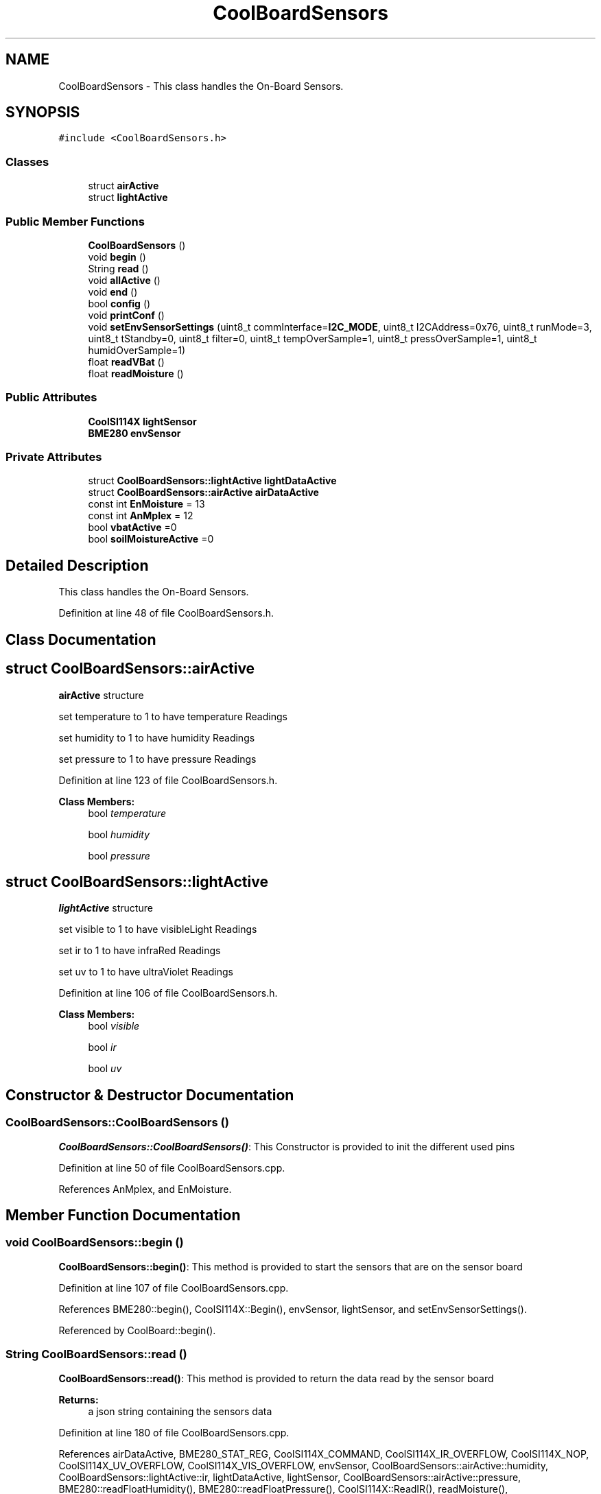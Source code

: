 .TH "CoolBoardSensors" 3 "Mon Sep 11 2017" "CoolBoard API" \" -*- nroff -*-
.ad l
.nh
.SH NAME
CoolBoardSensors \- This class handles the On-Board Sensors\&.  

.SH SYNOPSIS
.br
.PP
.PP
\fC#include <CoolBoardSensors\&.h>\fP
.SS "Classes"

.in +1c
.ti -1c
.RI "struct \fBairActive\fP"
.br
.ti -1c
.RI "struct \fBlightActive\fP"
.br
.in -1c
.SS "Public Member Functions"

.in +1c
.ti -1c
.RI "\fBCoolBoardSensors\fP ()"
.br
.ti -1c
.RI "void \fBbegin\fP ()"
.br
.ti -1c
.RI "String \fBread\fP ()"
.br
.ti -1c
.RI "void \fBallActive\fP ()"
.br
.ti -1c
.RI "void \fBend\fP ()"
.br
.ti -1c
.RI "bool \fBconfig\fP ()"
.br
.ti -1c
.RI "void \fBprintConf\fP ()"
.br
.ti -1c
.RI "void \fBsetEnvSensorSettings\fP (uint8_t commInterface=\fBI2C_MODE\fP, uint8_t I2CAddress=0x76, uint8_t runMode=3, uint8_t tStandby=0, uint8_t filter=0, uint8_t tempOverSample=1, uint8_t pressOverSample=1, uint8_t humidOverSample=1)"
.br
.ti -1c
.RI "float \fBreadVBat\fP ()"
.br
.ti -1c
.RI "float \fBreadMoisture\fP ()"
.br
.in -1c
.SS "Public Attributes"

.in +1c
.ti -1c
.RI "\fBCoolSI114X\fP \fBlightSensor\fP"
.br
.ti -1c
.RI "\fBBME280\fP \fBenvSensor\fP"
.br
.in -1c
.SS "Private Attributes"

.in +1c
.ti -1c
.RI "struct \fBCoolBoardSensors::lightActive\fP \fBlightDataActive\fP"
.br
.ti -1c
.RI "struct \fBCoolBoardSensors::airActive\fP \fBairDataActive\fP"
.br
.ti -1c
.RI "const int \fBEnMoisture\fP = 13"
.br
.ti -1c
.RI "const int \fBAnMplex\fP = 12"
.br
.ti -1c
.RI "bool \fBvbatActive\fP =0"
.br
.ti -1c
.RI "bool \fBsoilMoistureActive\fP =0"
.br
.in -1c
.SH "Detailed Description"
.PP 
This class handles the On-Board Sensors\&. 
.PP
Definition at line 48 of file CoolBoardSensors\&.h\&.
.SH "Class Documentation"
.PP 
.SH "struct CoolBoardSensors::airActive"
.PP 
\fBairActive\fP structure
.PP
set temperature to 1 to have temperature Readings
.PP
set humidity to 1 to have humidity Readings
.PP
set pressure to 1 to have pressure Readings 
.PP
Definition at line 123 of file CoolBoardSensors\&.h\&.
.PP
\fBClass Members:\fP
.RS 4
bool \fItemperature\fP 
.br
.PP
bool \fIhumidity\fP 
.br
.PP
bool \fIpressure\fP 
.br
.PP
.RE
.PP
.SH "struct CoolBoardSensors::lightActive"
.PP 
\fBlightActive\fP structure
.PP
set visible to 1 to have visibleLight Readings
.PP
set ir to 1 to have infraRed Readings
.PP
set uv to 1 to have ultraViolet Readings 
.PP
Definition at line 106 of file CoolBoardSensors\&.h\&.
.PP
\fBClass Members:\fP
.RS 4
bool \fIvisible\fP 
.br
.PP
bool \fIir\fP 
.br
.PP
bool \fIuv\fP 
.br
.PP
.RE
.PP
.SH "Constructor & Destructor Documentation"
.PP 
.SS "CoolBoardSensors::CoolBoardSensors ()"
\fBCoolBoardSensors::CoolBoardSensors()\fP: This Constructor is provided to init the different used pins 
.PP
Definition at line 50 of file CoolBoardSensors\&.cpp\&.
.PP
References AnMplex, and EnMoisture\&.
.SH "Member Function Documentation"
.PP 
.SS "void CoolBoardSensors::begin ()"
\fBCoolBoardSensors::begin()\fP: This method is provided to start the sensors that are on the sensor board 
.PP
Definition at line 107 of file CoolBoardSensors\&.cpp\&.
.PP
References BME280::begin(), CoolSI114X::Begin(), envSensor, lightSensor, and setEnvSensorSettings()\&.
.PP
Referenced by CoolBoard::begin()\&.
.SS "String CoolBoardSensors::read ()"
\fBCoolBoardSensors::read()\fP: This method is provided to return the data read by the sensor board
.PP
\fBReturns:\fP
.RS 4
a json string containing the sensors data 
.RE
.PP

.PP
Definition at line 180 of file CoolBoardSensors\&.cpp\&.
.PP
References airDataActive, BME280_STAT_REG, CoolSI114X_COMMAND, CoolSI114X_IR_OVERFLOW, CoolSI114X_NOP, CoolSI114X_UV_OVERFLOW, CoolSI114X_VIS_OVERFLOW, envSensor, CoolBoardSensors::airActive::humidity, CoolBoardSensors::lightActive::ir, lightDataActive, lightSensor, CoolBoardSensors::airActive::pressure, BME280::readFloatHumidity(), BME280::readFloatPressure(), CoolSI114X::ReadIR(), readMoisture(), BME280::readRegister(), CoolSI114X::ReadResponseReg(), BME280::readTempC(), CoolSI114X::ReadUV(), readVBat(), CoolSI114X::ReadVisible(), soilMoistureActive, CoolBoardSensors::airActive::temperature, CoolBoardSensors::lightActive::uv, vbatActive, CoolBoardSensors::lightActive::visible, and CoolSI114X::WriteParamData()\&.
.PP
Referenced by CoolBoard::readSensors()\&.
.SS "void CoolBoardSensors::allActive ()"
\fBCoolBoardSensors::allActive()\fP: This method is provided to allow activation of all the sensor board sensors without passing by the configuration file/method 
.PP
Definition at line 74 of file CoolBoardSensors\&.cpp\&.
.PP
References airDataActive, CoolBoardSensors::airActive::humidity, CoolBoardSensors::lightActive::ir, lightDataActive, CoolBoardSensors::airActive::pressure, soilMoistureActive, CoolBoardSensors::airActive::temperature, CoolBoardSensors::lightActive::uv, vbatActive, and CoolBoardSensors::lightActive::visible\&.
.SS "void CoolBoardSensors::end ()"
\fBCoolBoardSensors::end()\fP: This method is provided to end the sensors on the sensor board 
.PP
Definition at line 159 of file CoolBoardSensors\&.cpp\&.
.PP
References CoolSI114X::DeInit(), and lightSensor\&.
.SS "bool CoolBoardSensors::config ()"
\fBCoolBoardSensors::config()\fP: This method is provided to configure the sensor board : -activate 1 -deactivate 0
.PP
\fBReturns:\fP
.RS 4
true if configuration is successful, false otherwise 
.RE
.PP

.PP
Definition at line 330 of file CoolBoardSensors\&.cpp\&.
.PP
References airDataActive, CoolBoardSensors::airActive::humidity, CoolBoardSensors::lightActive::ir, lightDataActive, CoolBoardSensors::airActive::pressure, soilMoistureActive, CoolBoardSensors::airActive::temperature, CoolBoardSensors::lightActive::uv, vbatActive, and CoolBoardSensors::lightActive::visible\&.
.PP
Referenced by CoolBoard::begin()\&.
.SS "void CoolBoardSensors::printConf ()"
\fBCoolBoardSensors::printConf()\fP: This method is provided to print the configuration to the Serial Monitor 
.PP
Definition at line 515 of file CoolBoardSensors\&.cpp\&.
.PP
References airDataActive, CoolBoardSensors::airActive::humidity, CoolBoardSensors::lightActive::ir, lightDataActive, CoolBoardSensors::airActive::pressure, soilMoistureActive, CoolBoardSensors::airActive::temperature, CoolBoardSensors::lightActive::uv, vbatActive, and CoolBoardSensors::lightActive::visible\&.
.PP
Referenced by CoolBoard::begin()\&.
.SS "void CoolBoardSensors::setEnvSensorSettings (uint8_t commInterface = \fC\fBI2C_MODE\fP\fP, uint8_t I2CAddress = \fC0x76\fP, uint8_t runMode = \fC3\fP, uint8_t tStandby = \fC0\fP, uint8_t filter = \fC0\fP, uint8_t tempOverSample = \fC1\fP, uint8_t pressOverSample = \fC1\fP, uint8_t humidOverSample = \fC1\fP)"
CoolBoardSensors::setEnvSensorSetting(): This method is provided to set the enviornment sensor settings , if argument is ommitted , default value will be assigned 
.PP
Definition at line 561 of file CoolBoardSensors\&.cpp\&.
.PP
References SensorSettings::commInterface, envSensor, SensorSettings::filter, SensorSettings::humidOverSample, SensorSettings::I2CAddress, SensorSettings::pressOverSample, SensorSettings::runMode, BME280::settings, SensorSettings::tempOverSample, and SensorSettings::tStandby\&.
.PP
Referenced by begin()\&.
.SS "float CoolBoardSensors::readVBat ()"
\fBCoolBoardSensors::readVBat()\fP: This method is provided to read the Battery Voltage\&.
.PP
\fBReturns:\fP
.RS 4
a float representing the battery voltage 
.RE
.PP

.PP
Definition at line 601 of file CoolBoardSensors\&.cpp\&.
.PP
References AnMplex\&.
.PP
Referenced by read()\&.
.SS "float CoolBoardSensors::readMoisture ()"
\fBCoolBoardSensors::readMoisture()\fP: This method is provided to red the Soil Moisture
.PP
\fBReturns:\fP
.RS 4
a float represnting the soil moisture 
.RE
.PP

.PP
Definition at line 638 of file CoolBoardSensors\&.cpp\&.
.PP
References AnMplex, and EnMoisture\&.
.PP
Referenced by read()\&.
.SH "Member Data Documentation"
.PP 
.SS "\fBCoolSI114X\fP CoolBoardSensors::lightSensor"
SI114X light sensor instance 
.PP
Definition at line 89 of file CoolBoardSensors\&.h\&.
.PP
Referenced by begin(), end(), and read()\&.
.SS "\fBBME280\fP CoolBoardSensors::envSensor"
\fBBME280\fP environment sensor instance 
.PP
Definition at line 94 of file CoolBoardSensors\&.h\&.
.PP
Referenced by begin(), read(), and setEnvSensorSettings()\&.
.SS "struct \fBCoolBoardSensors::lightActive\fP CoolBoardSensors::lightDataActive\fC [private]\fP"

.PP
Referenced by allActive(), config(), printConf(), and read()\&.
.SS "struct \fBCoolBoardSensors::airActive\fP CoolBoardSensors::airDataActive\fC [private]\fP"

.PP
Referenced by allActive(), config(), printConf(), and read()\&.
.SS "const int CoolBoardSensors::EnMoisture = 13\fC [private]\fP"
Moisture Enable Pin 
.PP
Definition at line 134 of file CoolBoardSensors\&.h\&.
.PP
Referenced by CoolBoardSensors(), and readMoisture()\&.
.SS "const int CoolBoardSensors::AnMplex = 12\fC [private]\fP"
Analog Multiplexer LOW=Vbat , HIGH=Moisture 
.PP
Definition at line 139 of file CoolBoardSensors\&.h\&.
.PP
Referenced by CoolBoardSensors(), readMoisture(), and readVBat()\&.
.SS "bool CoolBoardSensors::vbatActive =0\fC [private]\fP"
set vbatActive to 1 to have battery voltage Readings 
.PP
Definition at line 144 of file CoolBoardSensors\&.h\&.
.PP
Referenced by allActive(), config(), printConf(), and read()\&.
.SS "bool CoolBoardSensors::soilMoistureActive =0\fC [private]\fP"
set soilMoistureActive to 1 to have soil Moisture Readings 
.PP
Definition at line 149 of file CoolBoardSensors\&.h\&.
.PP
Referenced by allActive(), config(), printConf(), and read()\&.

.SH "Author"
.PP 
Generated automatically by Doxygen for CoolBoard API from the source code\&.
